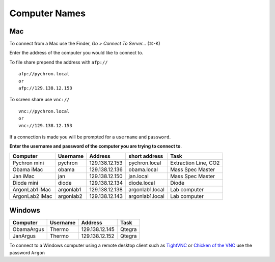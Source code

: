 ==================
Computer Names
==================

------------
Mac
------------
To connect from a Mac use the Finder, *Go > Connect To Server...* (|cmd|-K)

.. |cmd| unicode:: U+2318 

Enter the address of the computer you 
would like to connect to. 

To file share prepend the address with ``afp://`` ::

	afp://pychron.local
	or
	afp://129.138.12.153


To screen share use ``vnc://`` ::

	vnc://pychron.local
	or
	vnc://129.138.12.153
	
	
If a connection is made you will be prompted for a ``username`` and ``password``. 

**Enter the username and password of the computer you are trying to connect to**.
 
============== ========= ============== =============== =====================
Computer       Username  Address        short address   Task
============== ========= ============== =============== =====================
Pychron mini   pychron   129.138.12.153 pychron.local   Extraction Line, CO2
Obama iMac     obama     129.138.12.136 obama.local     Mass Spec Master
Jan iMac       jan       129.138.12.150 jan.local       Mass Spec Master
Diode mini     diode     129.138.12.134 diode.local     Diode
ArgonLab1 iMac argonlab1 129.138.12.138 argonlab1.local Lab computer
ArgonLab2 iMac argonlab2 129.138.12.143 argonlab1.local Lab computer
============== ========= ============== =============== =====================

-------------
Windows
-------------
============= ======== ============== =============
Computer      Username Address        Task
============= ======== ============== =============
ObamaArgus    Thermo   129.138.12.145 Qtegra
JanArgus      Thermo   129.138.12.152 Qtegra
============= ======== ============== =============

To connect to a Windows computer using a remote desktop client such as `TightVNC <http://www.tightvnc.com>`_ 
or `Chicken of the VNC <http://sourceforge.net/projects/cotvnc/>`_
use the password ``Argon``